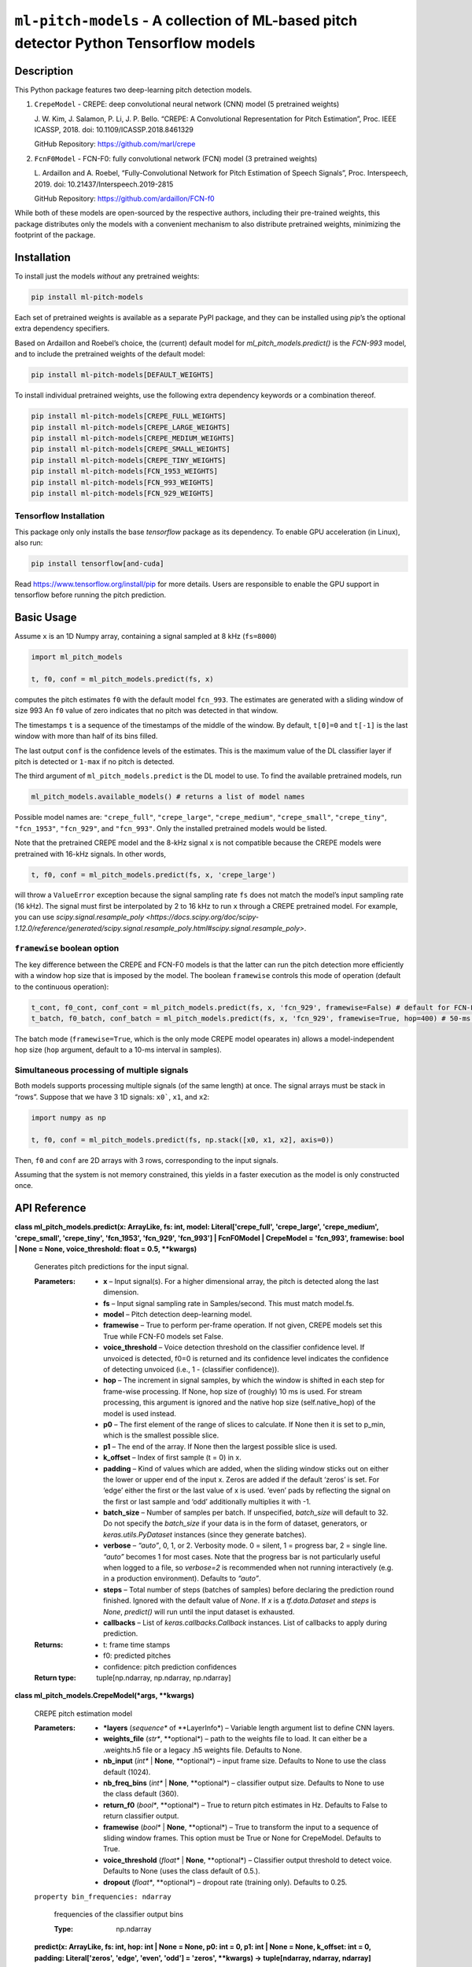 
``ml-pitch-models`` - A collection of ML-based pitch detector Python Tensorflow models
**************************************************************************************


Description
===========

This Python package features two deep-learning pitch detection models.

1. ``CrepeModel`` - CREPE: deep convolutional neural network (CNN)
   model (5 pretrained weights)

   J. W. Kim, J. Salamon, P. Li, J. P. Bello. “CREPE: A Convolutional
   Representation for Pitch Estimation”, Proc. IEEE ICASSP, 2018. doi:
   10.1109/ICASSP.2018.8461329

   GitHub Repository: https://github.com/marl/crepe

2. ``FcnF0Model`` - FCN-F0: fully convolutional network (FCN) model (3
   pretrained weights)

   L. Ardaillon and A. Roebel, “Fully-Convolutional Network for Pitch
   Estimation of Speech Signals”, Proc. Interspeech, 2019. doi:
   10.21437/Interspeech.2019-2815

   GitHub Repository: https://github.com/ardaillon/FCN-f0

While both of these models are open-sourced by the respective authors,
including their pre-trained weights, this package distributes only the
models with a convenient mechanism to also distribute pretrained
weights, minimizing the footprint of the package.


Installation
============

To install just the models *without* any pretrained weights:

.. code:: bash

   pip install ml-pitch-models

Each set of pretrained weights is available as a separate PyPI
package, and they can be installed using *pip*’s the optional extra
dependency specifiers.

Based on Ardaillon and Roebel’s choice, the (current) default model
for *ml_pitch_models.predict()* is the *FCN-993* model, and to include
the pretrained weights of the default model:

.. code:: bash

   pip install ml-pitch-models[DEFAULT_WEIGHTS]

To install individual pretrained weights, use the following extra
dependency keywords or a combination thereof.

.. code:: bash

   pip install ml-pitch-models[CREPE_FULL_WEIGHTS]
   pip install ml-pitch-models[CREPE_LARGE_WEIGHTS]
   pip install ml-pitch-models[CREPE_MEDIUM_WEIGHTS]
   pip install ml-pitch-models[CREPE_SMALL_WEIGHTS]
   pip install ml-pitch-models[CREPE_TINY_WEIGHTS]
   pip install ml-pitch-models[FCN_1953_WEIGHTS]
   pip install ml-pitch-models[FCN_993_WEIGHTS]
   pip install ml-pitch-models[FCN_929_WEIGHTS]


Tensorflow Installation
-----------------------

This package only only installs the base *tensorflow* package as its
dependency. To enable GPU acceleration (in Linux), also run:

.. code:: bash

   pip install tensorflow[and-cuda]

Read https://www.tensorflow.org/install/pip for more details. Users
are responsible to enable the GPU support in tensorflow before running
the pitch prediction.


Basic Usage
===========

Assume ``x`` is an 1D Numpy array, containing a signal sampled at 8
kHz (``fs=8000``)

.. code:: python

   import ml_pitch_models

   t, f0, conf = ml_pitch_models.predict(fs, x)

computes the pitch estimates ``f0`` with the default model
``fcn_993``. The estimates are generated with a sliding window of size
993 An ``f0`` value of zero indicates that no pitch was detected in
that window.

The timestamps ``t`` is a sequence of the timestamps of the middle of
the window. By default, ``t[0]=0`` and ``t[-1]`` is the last window
with more than half of its bins filled.

The last output ``conf`` is the confidence levels of the estimates.
This is the maximum value of the DL classifier layer if pitch is
detected or ``1-max`` if no pitch is detected.

The third argument of ``ml_pitch_models.predict`` is the DL model to
use. To find the available pretrained models, run

.. code:: python

   ml_pitch_models.available_models() # returns a list of model names

Possible model names are: ``"crepe_full"``, ``"crepe_large"``,
``"crepe_medium"``, ``"crepe_small"``, ``"crepe_tiny"``,
``"fcn_1953"``, ``"fcn_929"``, and ``"fcn_993"``. Only the installed
pretrained models would be listed.

Note that the pretrained CREPE model and the 8-kHz signal ``x`` is not
compatible because the CREPE models were pretrained with 16-kHz
signals. In other words,

.. code:: python

   t, f0, conf = ml_pitch_models.predict(fs, x, 'crepe_large')

will throw a ``ValueError`` exception because the signal sampling rate
``fs`` does not match the model’s input sampling rate (16 kHz). The
signal must first be interpolated by 2 to 16 kHz to run ``x`` through
a CREPE pretrained model. For example, you can use
*scipy.signal.resample_poly
<https://docs.scipy.org/doc/scipy-1.12.0/reference/generated/scipy.signal.resample_poly.html#scipy.signal.resample_poly>*.


``framewise`` boolean option
----------------------------

The key difference between the CREPE and FCN-F0 models is that the
latter can run the pitch detection more efficiently with a window hop
size that is imposed by the model. The boolean ``framewise`` controls
this mode of operation (default to the continuous operation):

.. code:: python

   t_cont, f0_cont, conf_cont = ml_pitch_models.predict(fs, x, 'fcn_929', framewise=False) # default for FCN-F0
   t_batch, f0_batch, conf_batch = ml_pitch_models.predict(fs, x, 'fcn_929', framewise=True, hop=400) # 50-ms hop size

The batch mode (``framewise=True``, which is the only mode CREPE model
opearates in) allows a model-independent hop size (``hop`` argument,
default to a 10-ms interval in samples).


Simultaneous processing of multiple signals
-------------------------------------------

Both models supports processing multiple signals (of the same length)
at once. The signal arrays must be stack in “rows”. Suppose that we
have 3 1D signals: ``x0```, ``x1``, and ``x2``:

.. code:: python

   import numpy as np

   t, f0, conf = ml_pitch_models.predict(fs, np.stack([x0, x1, x2], axis=0))

Then, ``f0`` and ``conf`` are 2D arrays with 3 rows, corresponding to
the input signals.

Assuming that the system is not memory constrained, this yields in a
faster execution as the model is only constructed once.


API Reference
=============

**class ml_pitch_models.predict(x: ArrayLike, fs: int, model:
Literal['crepe_full', 'crepe_large', 'crepe_medium', 'crepe_small',
'crepe_tiny', 'fcn_1953', 'fcn_929', 'fcn_993'] | FcnF0Model |
CrepeModel = 'fcn_993', framewise: bool | None = None,
voice_threshold: float = 0.5, **kwargs)**

   Generates pitch predictions for the input signal.

   :Parameters:
      *  **x** – Input signal(s). For a higher dimensional array, the
         pitch is detected along the last dimension.

      *  **fs** – Input signal sampling rate in Samples/second. This
         must match model.fs.

      *  **model** – Pitch detection deep-learning model.

      *  **framewise** – True to perform per-frame operation. If not
         given, CREPE models set this True while FCN-F0 models set
         False.

      *  **voice_threshold** – Voice detection threshold on the
         classifier confidence level. If unvoiced is detected, f0=0 is
         returned and its confidence level indicates the confidence of
         detecting unvoiced (i.e., 1 - (classifier confidence)).

      *  **hop** – The increment in signal samples, by which the
         window is shifted in each step for frame-wise processing. If
         None, hop size of (roughly) 10 ms is used. For stream
         processing, this argument is ignored and the native hop size
         (self.native_hop) of the model is used instead.

      *  **p0** – The first element of the range of slices to
         calculate. If None then it is set to p_min, which is the
         smallest possible slice.

      *  **p1** – The end of the array. If None then the largest
         possible slice is used.

      *  **k_offset** – Index of first sample (t = 0) in x.

      *  **padding** – Kind of values which are added, when the
         sliding window sticks out on either the lower or upper end of
         the input x. Zeros are added if the default ‘zeros’ is set.
         For ‘edge’ either the first or the last value of x is used.
         ‘even’ pads by reflecting the signal on the first or last
         sample and ‘odd’ additionally multiplies it with -1.

      *  **batch_size** – Number of samples per batch. If unspecified,
         *batch_size* will default to 32. Do not specify the
         *batch_size* if your data is in the form of dataset,
         generators, or *keras.utils.PyDataset* instances (since they
         generate batches).

      *  **verbose** – *“auto”*, 0, 1, or 2. Verbosity mode. 0 =
         silent, 1 = progress bar, 2 = single line. *“auto”* becomes 1
         for most cases. Note that the progress bar is not
         particularly useful when logged to a file, so *verbose=2* is
         recommended when not running interactively (e.g. in a
         production environment). Defaults to *“auto”*.

      *  **steps** – Total number of steps (batches of samples) before
         declaring the prediction round finished. Ignored with the
         default value of *None*. If *x* is a *tf.data.Dataset* and
         *steps* is *None*, *predict()* will run until the input
         dataset is exhausted.

      *  **callbacks** – List of *keras.callbacks.Callback* instances.
         List of callbacks to apply during prediction.

   :Returns:
      *  t:  frame time stamps

      *  f0: predicted pitches

      *  confidence: pitch prediction confidences

   :Return type:
      tuple[np.ndarray, np.ndarray, np.ndarray]

**class ml_pitch_models.CrepeModel(*args, **kwargs)**

   CREPE pitch estimation model

   :Parameters:
      *  ***layers** (*sequence** of **LayerInfo*) – Variable length
         argument list to define CNN layers.

      *  **weights_file** (*str**, **optional*) – path to the weights
         file to load. It can either be a .weights.h5 file or a legacy
         .h5 weights file. Defaults to None.

      *  **nb_input** (*int** | **None**, **optional*) – input frame
         size. Defaults to None to use the class default (1024).

      *  **nb_freq_bins** (*int** | **None**, **optional*) –
         classifier output size. Defaults to None to use the class
         default (360).

      *  **return_f0** (*bool**, **optional*) – True to return pitch
         estimates in Hz. Defaults to False to return classifier
         output.

      *  **framewise** (*bool** | **None**, **optional*) – True to
         transform the input to a sequence of sliding window frames.
         This option must be True or None for CrepeModel. Defaults to
         True.

      *  **voice_threshold** (*float** | **None**, **optional*) –
         Classifier output threshold to detect voice. Defaults to None
         (uses the class default of 0.5.).

      *  **dropout** (*float**, **optional*) – dropout rate (training
         only). Defaults to 0.25.

   ``property bin_frequencies: ndarray``

      frequencies of the classifier output bins

      :Type:
         np.ndarray

   **predict(x: ArrayLike, fs: int, hop: int | None = None, p0: int =
   0, p1: int | None = None, k_offset: int = 0, padding:
   Literal['zeros', 'edge', 'even', 'odd'] = 'zeros', **kwargs) ->
   tuple[ndarray, ndarray, ndarray]**

      Generates pitch predictions for the input signal.

      Computation is done in batches. This method is designed for
      batch processing of large numbers of inputs. It is not intended
      for use inside of loops that iterate over your data and process
      small numbers of inputs at a time.

      For small numbers of inputs that fit in one batch, directly use
      *__call__()* for faster execution, e.g., *model(x)*, or
      *model(x, training=False)* if you have layers such as
      *BatchNormalization* that behave differently during inference.

      :Parameters:
         *  **x** – NumPy array (or array-like). Input signal(s). For
            a higher dimensional array, the pitch is detected along
            the last dimension.

         *  **fs** – Integer. Input signal sampling rate in
            Samples/second. This must match model.fs.

         *  **hop** – Integer. The increment in signal samples, by
            which the window is shifted in each step for frame-wise
            processing. If None, hop size of (roughly) 10 ms is used

         *  **p0** – Integer. The first element of the range of slices
            to calculate. If None then it is set to p_min, which is
            the smallest possible slice.

         *  **p1** – Integer or None. The end of the array. If None
            then the largest possible slice is used.

         *  **k_offset** – Integer. Index of first sample (t = 0) in
            x.

         *  **padding** – PAD_TYPE. Kind of values which are added,
            when the sliding window sticks out on either the lower or
            upper end of the input x. Zeros are added if the default
            ‘zeros’ is set. For ‘edge’ either the first or the last
            value of x is used. ‘even’ pads by reflecting the signal
            on the first or last sample and ‘odd’ additionally
            multiplies it with -1.

         *  **batch_size** – Integer or *None*. Number of samples per
            batch. If unspecified, *batch_size* will default to 32. Do
            not specify the *batch_size* if your data is in the form
            of dataset, generators, or *keras.utils.PyDataset*
            instances (since they generate batches).

         *  **verbose** – *“auto”*, 0, 1, or 2. Verbosity mode. 0 =
            silent, 1 = progress bar, 2 = single line. *“auto”*
            becomes 1 for most cases. Note that the progress bar is
            not particularly useful when logged to a file, so
            *verbose=2* is recommended when not running interactively
            (e.g. in a production environment). Defaults to *“auto”*.

         *  **steps** – Total number of steps (batches of samples)
            before declaring the prediction round finished. Ignored
            with the default value of *None*. If *x* is a
            *tf.data.Dataset* and *steps* is *None*, *predict()* will
            run until the input dataset is exhausted.

         *  **callbacks** – List of *keras.callbacks.Callback*
            instances. List of callbacks to apply during prediction.

      :Returns:
         If self.return_f0 is true:
            *  t:  frame time stamps

            *  f0: predicted pitches

            *  confidence: pitch prediction confidences

         If self.return_f0 is false:
            *  f:  frequencies of classifier bins

            *  t:  frame time stamps

            *  P:  classifier output

      :Return type:
         tuple[np.ndarray, np.ndarray, np.ndarray]

**class ml_pitch_models.FcnF0Model(*args, **kwargs)**

   ``property bin_frequencies: ndarray``

      frequencies of the classifier output bins

      :Type:
         np.ndarray

   ``property native_hop: int``

      hop size when operating non-framewise.

      :Type:
         int

   **predict(x: ArrayLike, fs: int, hop: int | None = None, p0: int =
   0, p1: int | None = None, k_offset: int = 0, padding:
   Literal['zeros', 'edge', 'even', 'odd'] = 'zeros', **kwargs) ->
   tuple[ndarray, ndarray, ndarray]**

      Generates pitch predictions for the input signal.

      Computation is done in batches. This method is designed for
      batch processing of large numbers of inputs. It is not intended
      for use inside of loops that iterate over your data and process
      small numbers of inputs at a time.

      For small numbers of inputs that fit in one batch, directly use
      *__call__()* for faster execution, e.g., *model(x)*, or
      *model(x, training=False)* if you have layers such as
      *BatchNormalization* that behave differently during inference.

      :Parameters:
         *  **x** – NumPy array (or array-like). Input signal(s). For
            a higher dimensional array, the pitch is detected along
            the last dimension.

         *  **fs** – Integer. Input signal sampling rate in
            Samples/second. This must match model.fs.

         *  **hop** – Integer. The increment in signal samples, by
            which the window is shifted in each step for frame-wise
            processing. If None, hop size of (roughly) 10 ms is used.
            For stream processing, this argument is ignored and the
            native hop size (self.native_hop) of the model is used
            instead.

         *  **p0** – Integer. The first element of the range of slices
            to calculate. If None then it is set to p_min, which is
            the smallest possible slice.

         *  **p1** – Integer or None. The end of the array. If None
            then the largest possible slice is used.

         *  **k_offset** – Integer. Index of first sample (t = 0) in
            x.

         *  **padding** – PAD_TYPE. Kind of values which are added,
            when the sliding window sticks out on either the lower or
            upper end of the input x. Zeros are added if the default
            ‘zeros’ is set. For ‘edge’ either the first or the last
            value of x is used. ‘even’ pads by reflecting the signal
            on the first or last sample and ‘odd’ additionally
            multiplies it with -1.

         *  **batch_size** – Integer or *None*. Number of samples per
            batch. If unspecified, *batch_size* will default to 32. Do
            not specify the *batch_size* if your data is in the form
            of dataset, generators, or *keras.utils.PyDataset*
            instances (since they generate batches).

         *  **verbose** – *“auto”*, 0, 1, or 2. Verbosity mode. 0 =
            silent, 1 = progress bar, 2 = single line. *“auto”*
            becomes 1 for most cases. Note that the progress bar is
            not particularly useful when logged to a file, so
            *verbose=2* is recommended when not running interactively
            (e.g. in a production environment). Defaults to *“auto”*.

         *  **steps** – Total number of steps (batches of samples)
            before declaring the prediction round finished. Ignored
            with the default value of *None*. If *x* is a
            *tf.data.Dataset* and *steps* is *None*, *predict()* will
            run until the input dataset is exhausted.

         *  **callbacks** – List of *keras.callbacks.Callback*
            instances. List of callbacks to apply during prediction.

      :Returns:
         If self.return_f0 is true:
            *  t:  frame time stamps

            *  f0: predicted pitches

            *  confidence: pitch prediction confidences

         If self.return_f0 is false:
            *  f:  frequencies of classifier bins

            *  t:  frame time stamps

            *  P:  classifier output

      :Return type:
         tuple[np.ndarray, np.ndarray, np.ndarray]
